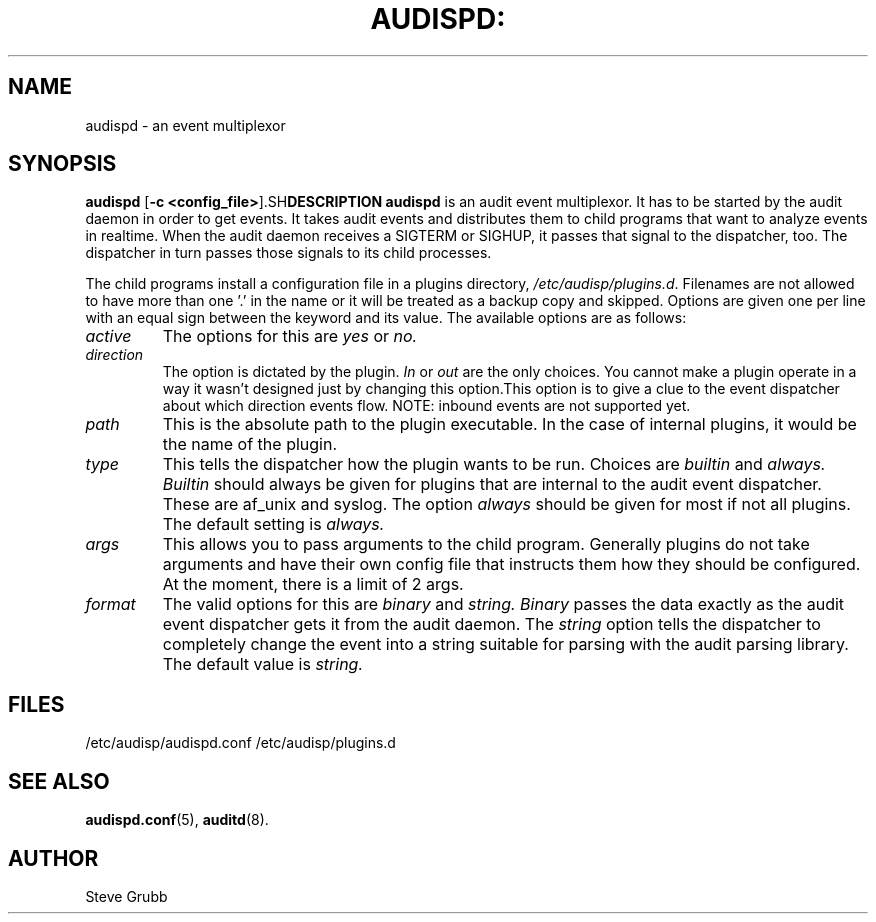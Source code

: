 .TH AUDISPD: "8" "Sept 2007" "Red Hat" "System Administration Utilities"
.SH NAME
audispd \- an event multiplexor
.SH SYNOPSIS
.B audispd
.RB  [ \-c\ <config_file> ]\
.SH DESCRIPTION
\fBaudispd\fP is an audit event multiplexor. It has to be started by the audit daemon in order to get events. It takes audit events and distributes them to child programs that want to analyze events in realtime. When the audit daemon receives a SIGTERM or SIGHUP, it passes that signal to the dispatcher, too. The dispatcher in turn passes those signals to its child processes.

The child programs install a configuration file in a plugins directory, \fI/etc/audisp/plugins.d\fP. Filenames are not allowed to have more than one '.' in the name or it will be treated as a backup copy and skipped. Options are given one per line with an equal sign between the keyword and its value. The available options are as follows:

.TP
.I active
The options for this are 
.IR yes
or
.IR no.
.TP
.I direction
The option is dictated by the plugin.
.IR In
or
.IR out
are the only choices. You cannot make a plugin operate in a way it wasn't designed just by changing this option.This option is to give a clue to the event dispatcher about which direction events flow. NOTE: inbound events are not supported yet.
.TP
.I path
This is the absolute path to the plugin executable. In the case of internal plugins, it would be the name of the plugin.
.TP
.I type
This tells the dispatcher how the plugin wants to be run. Choices are
.IR builtin
and
.IR always.
.IR Builtin
should always be given for plugins that are internal to the audit event dispatcher. These are af_unix and syslog. The option
.IR always
should be given for most if not all plugins. The default setting is
.IR always.
.TP
.I args
This allows you to pass arguments to the child program. Generally plugins do not take arguments and have their own config file that instructs them how they should be configured. At the moment, there is a limit of 2 args.
.TP
.I format
The valid options for this are
.IR binary
and
.IR string.
.IR Binary
passes the data exactly as the audit event dispatcher gets it from the audit daemon. The
.IR string
option tells the dispatcher to completely change the event into a string suitable for parsing with the audit parsing library. The default value is
.IR string.
 
.SH FILES
/etc/audisp/audispd.conf
/etc/audisp/plugins.d
.SH "SEE ALSO"
.BR audispd.conf (5),
.BR auditd (8).
.SH AUTHOR
Steve Grubb
